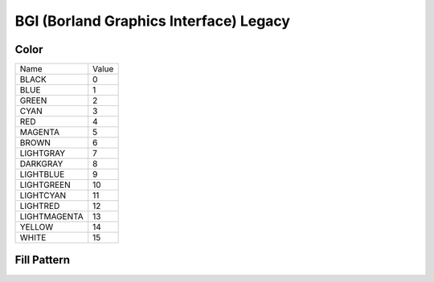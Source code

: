 BGI (Borland Graphics Interface) Legacy
=======================================

Color
-----

.. list-table::

   * - Name
     - Value
   * - BLACK
     - 0
   * - BLUE
     - 1
   * - GREEN
     - 2
   * - CYAN
     - 3
   * - RED
     - 4
   * - MAGENTA
     - 5
   * - BROWN
     - 6
   * - LIGHTGRAY
     - 7
   * - DARKGRAY
     - 8
   * - LIGHTBLUE
     - 9
   * - LIGHTGREEN
     - 10
   * - LIGHTCYAN
     - 11
   * - LIGHTRED
     - 12
   * - LIGHTMAGENTA
     - 13
   * - YELLOW
     - 14
   * - WHITE
     - 15

Fill Pattern
------------

.. list-table::
   * - Name
     - Value
   * - EMPTY_FILL
     - 0
   * - SOLID_FILL
     - 1
   * - LINE_FILL
     - 2
   * - LTSLASH_FILL
     - 3
   * - SLASH_FILL
     - 4
   * - BKSLASH_FILL
     - 5
   * - LTBKSLASH_FILL
     - 6
   * - HATCH_FILL
     - 7
   * - XHATCH_FILL
     - 8
   * - INTERLEAVE_FILL
     - 9
   * - WIDE_DOT_FILL
     - 10
   * - CLOSE_DOT_FILL
     - 11
   * - USER_FILL
     - 12